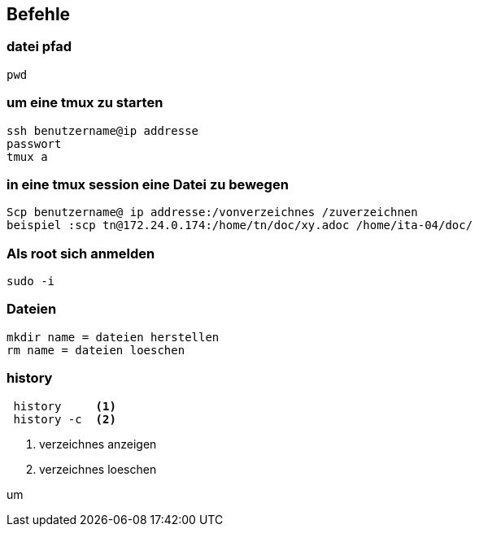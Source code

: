 == Befehle

=== datei pfad

 pwd

=== um eine tmux zu starten

 ssh benutzername@ip addresse
 passwort
 tmux a

=== in eine tmux session eine Datei zu bewegen

 Scp benutzername@ ip addresse:/vonverzeichnes /zuverzeichnen
 beispiel :scp tn@172.24.0.174:/home/tn/doc/xy.adoc /home/ita-04/doc/

=== Als root sich anmelden

 sudo -i

=== Dateien

 mkdir name = dateien herstellen
 rm name = dateien loeschen

=== history

----
 history     <1>
 history -c  <2>
----

<1> verzeichnes anzeigen
<2> verzeichnes loeschen

um 
